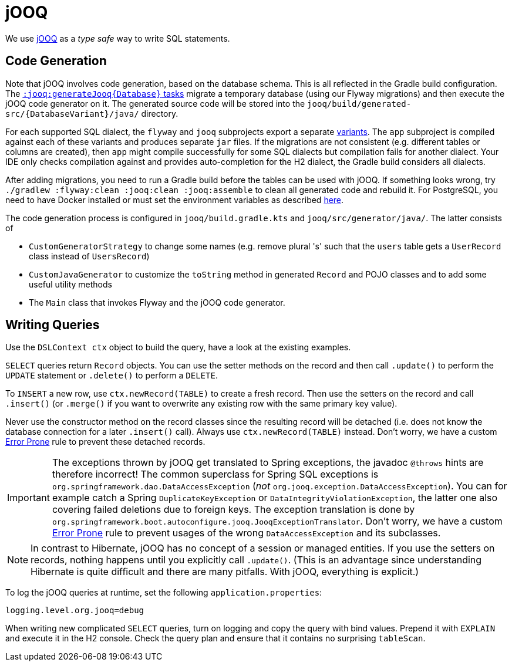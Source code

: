 = jOOQ

We use https://www.jooq.org/doc/3.19/manual/[jOOQ] as a _type safe_ way to write SQL statements.

== Code Generation

Note that jOOQ involves code generation, based on the database schema.
This is all reflected in the Gradle build configuration.
The xref:build:tasks/generate-jooq.adoc[`:jooq:generateJooq\{Database\}` tasks] migrate a temporary database (using our Flyway migrations) and then execute the jOOQ code generator on it.
The generated source code will be stored into the `jooq/build/generated-src/\{DatabaseVariant\}/java/` directory.

For each supported SQL dialect, the `flyway` and `jooq` subprojects export a separate https://docs.gradle.org/8.7/userguide/variant_attributes.html[variants].
The `app` subproject is compiled against each of these variants and produces separate `jar` files.
If the migrations are not consistent (e.g. different tables or columns are created), then `app` might compile successfully for some SQL dialects but compilation fails for another dialect.
Your IDE only checks compilation against and provides auto-completion for the H2 dialect, the Gradle build considers all dialects.

After adding migrations, you need to run a Gradle build before the tables can be used with jOOQ.
If something looks wrong, try `./gradlew :flyway:clean :jooq:clean :jooq:assemble` to clean all generated code and rebuild it.
For PostgreSQL, you need to have Docker installed or must set the environment variables as described <<testcontainers,here>>.

The code generation process is configured in `jooq/build.gradle.kts` and `jooq/src/generator/java/`.
The latter consists of

* `CustomGeneratorStrategy` to change some names (e.g. remove plural 's' such that the `users` table gets a `UserRecord` class instead of `UsersRecord`)
* `CustomJavaGenerator` to customize the `toString` method in generated `Record` and POJO classes and to add some useful utility methods
* The `Main` class that invokes Flyway and the jOOQ code generator.

== Writing Queries

Use the `DSLContext ctx` object to build the query, have a look at the existing examples.

`SELECT` queries return `Record` objects.
You can use the setter methods on the record and then call `.update()` to perform the `UPDATE` statement or `.delete()` to perform a `DELETE`.

To `INSERT` a new row, use `ctx.newRecord(TABLE)` to create a fresh record.
Then use the setters on the record and call `.insert()` (or `.merge()` if you want to overwrite any existing row with the same primary key value).

Never use the constructor method on the record classes since the resulting record will be detached (i.e. does not know the database connection for a later `.insert()` call).
Always use `ctx.newRecord(TABLE)` instead.
Don't worry, we have a custom <<error-prone-static-analysis,Error Prone>> rule to prevent these detached records.

IMPORTANT: The exceptions thrown by jOOQ get translated to Spring exceptions, the javadoc `@throws` hints are therefore incorrect!
The common superclass for Spring SQL exceptions is `org.springframework.dao.DataAccessException` (_not_ `org.jooq.exception.DataAccessException`).
You can for example catch a Spring `DuplicateKeyException` or `DataIntegrityViolationException`, the latter one also covering failed deletions due to foreign keys.
The exception translation is done by `org.springframework.boot.autoconfigure.jooq.JooqExceptionTranslator`.
Don't worry, we have a custom <<error-prone-static-analysis,Error Prone>> rule to prevent usages of the wrong `DataAccessException` and its subclasses.

NOTE: In contrast to Hibernate, jOOQ has no concept of a session or managed entities.
If you use the setters on records, nothing happens until you explicitly call `.update()`.
(This is an advantage since understanding Hibernate is quite difficult and there are many pitfalls. With jOOQ, everything is explicit.)

To log the jOOQ queries at runtime, set the following `application.properties`:

[,properties]
----
logging.level.org.jooq=debug
----

When writing new complicated `SELECT` queries, turn on logging and copy the query with bind values.
Prepend it with `EXPLAIN` and execute it in the H2 console.
Check the query plan and ensure that it contains no surprising `tableScan`.
